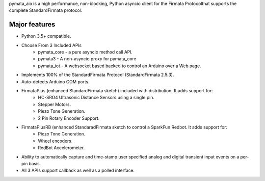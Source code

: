 pymata_aio is a high performance, non-blocking, Python asyncio client
for the Firmata Protocolthat supports the complete StandardFirmata
protocol.

Major features
==============

* Python 3.5+ compatible.

* Choose From 3 Included APIs
     * pymata_core - a pure asyncio method call API.
     * pymata3 - A non-asyncio proxy for pymata_core
     * pymata_iot - A websocket based backed to control an Arduino over a Web page.

* Implements 100% of the StandardFirmata Protocol (StandardFirmata 2.5.3).

* Auto-detects Arduino COM ports.

* FirmataPlus (enhanced StandardFirmata sketch) included with distribution. It adds support for:
     * HC-SRO4 Ultrasonic Distance Sensors using a single pin.
     * Stepper Motors.
     * Piezo Tone Generation.
     * 2 Pin Rotary Encoder Support.

* FirmataPlusRB (enhanced StandaradFirmata sketch to control a SparkFun Redbot. It adds support for:
     * Piezo Tone Generation.
     * Wheel encoders.
     * RedBot Accelerometer.

* Ability to automatically capture and time-stamp user specified analog and digital transient input events on a per-pin basis.
* All 3 APIs support callback as well as a polled interface.




